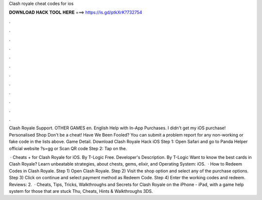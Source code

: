 Clash royale cheat codes for ios



𝐃𝐎𝐖𝐍𝐋𝐎𝐀𝐃 𝐇𝐀𝐂𝐊 𝐓𝐎𝐎𝐋 𝐇𝐄𝐑𝐄 ===> https://is.gd/ptkXrK?732754



.



.



.



.



.



.



.



.



.



.



.



.

Clash Royale Support. OTHER GAMES en. English Help with In-App Purchases. I didn't get my iOS purchase! Personalised Shop Don't be a cheat! Have We Been Fooled? You can submit a problem report for any non-working or fake code in the lists above. Game Detail. Download Clash Royale Hack iOS Step 1: Open Safari and go to Panda Helper official website ?s=gg or Scan QR code Step 2: Tap on the.

 · Cheats + for Clash Royale for iOS. By T-Logic Free. Developer's Description. By T-Logic Want to know the best cards in Clash Royale? Learn unbeatable strategies, about chests, gems, elixir, and Operating System: iOS.  · How to Redeem Codes in Clash Royale. Step 1) Open Clash Royale. Step 2) Visit the shop option and select any of the purchase options. Step 3) Click on continue and select payment method as Redeem Code. Step 4) Enter the working codes and redeem. Reviews: 2.  · Cheats, Tips, Tricks, Walkthroughs and Secrets for Clash Royale on the iPhone - iPad, with a game help system for those that are stuck Thu, Cheats, Hints & Walkthroughs 3DS.
